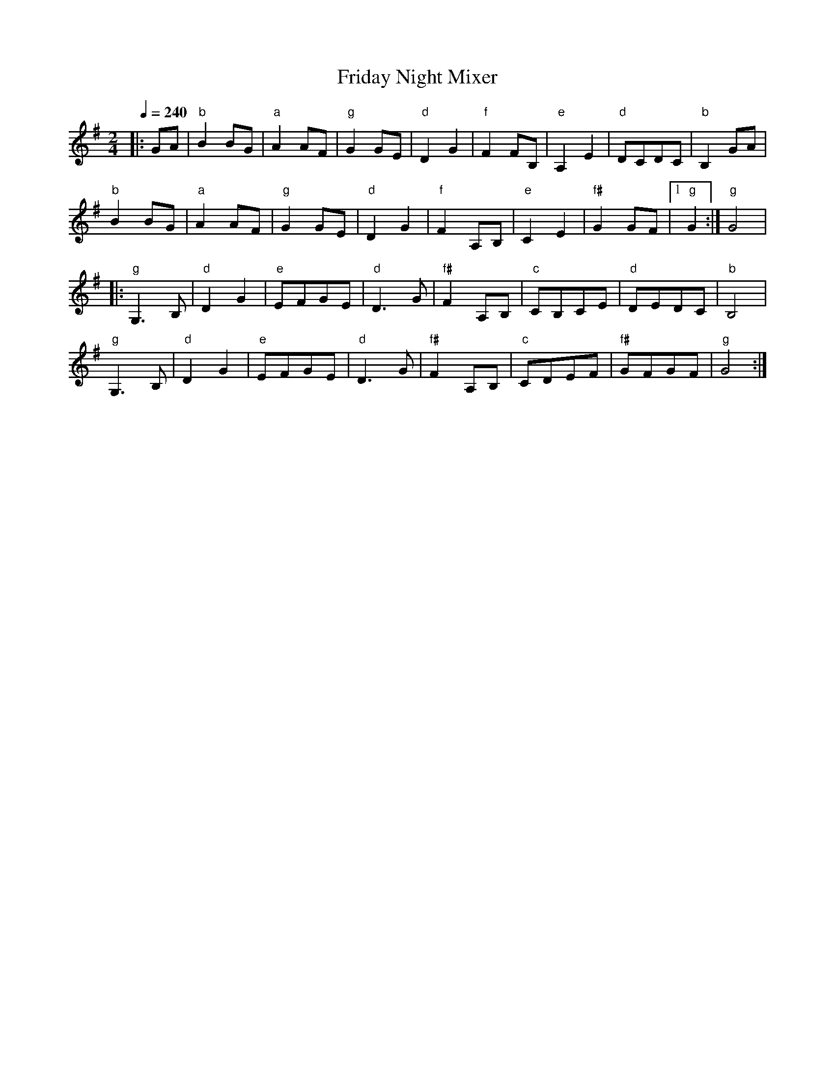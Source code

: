 X: 12
T: Friday Night Mixer
M: 2/4
L: 1/8
Q: 1/4=240
K: G
%%MIDI gchord fz
%%MIDI program 23
%%MIDI bassprog 32
|:GA        |"b"B2 BG |"a"A2 AF |"g"G2 GE |"d"D2G2|\
  "f"F2FB,  |"e"A,2 E2|"d"DCDC  |"b"B,2 GA|
  "b"B2 BG  |"a"A2 AF |"g"G2 GE |"d"D2G2  |\
  "f"F2A,B, |"e"C2E2  |"f#"G2 GF|[1"g"G2  :|"g"G4 |
|:"g"G,3B,  |"d"D2G2  |"e"EFGE  |"d"D3G   |\
  "f#"F2A,B,|"c"CB,CE |"d"DEDC  |"b"B,4   |
  "g"G,3B,  |"d"D2G2  |"e"EFGE  |"d"D3G   |\
  "f#"F2A,B,|"c"CDEF  |"f#"GFGF |"g"G4    :|

